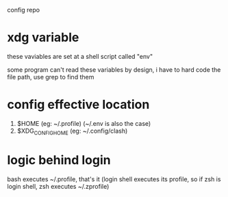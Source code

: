 config repo

* xdg variable

these vaviables are set at a shell script called "env"

some program can't read these variables by design,
i have to hard code the file path, use grep to find them

* config effective location

1. $HOME            (eg: ~/.profile) (~/.env is also the case)
2. $XDG_CONFIG_HOME (eg: ~/.config/clash)

* logic behind login

bash executes ~/.profile, that's it
(login shell executes its profile, so if zsh is login shell, zsh executes ~/.zprofile)
# https://wiki.archlinux.org/title/command-line_shell#Login_shell
